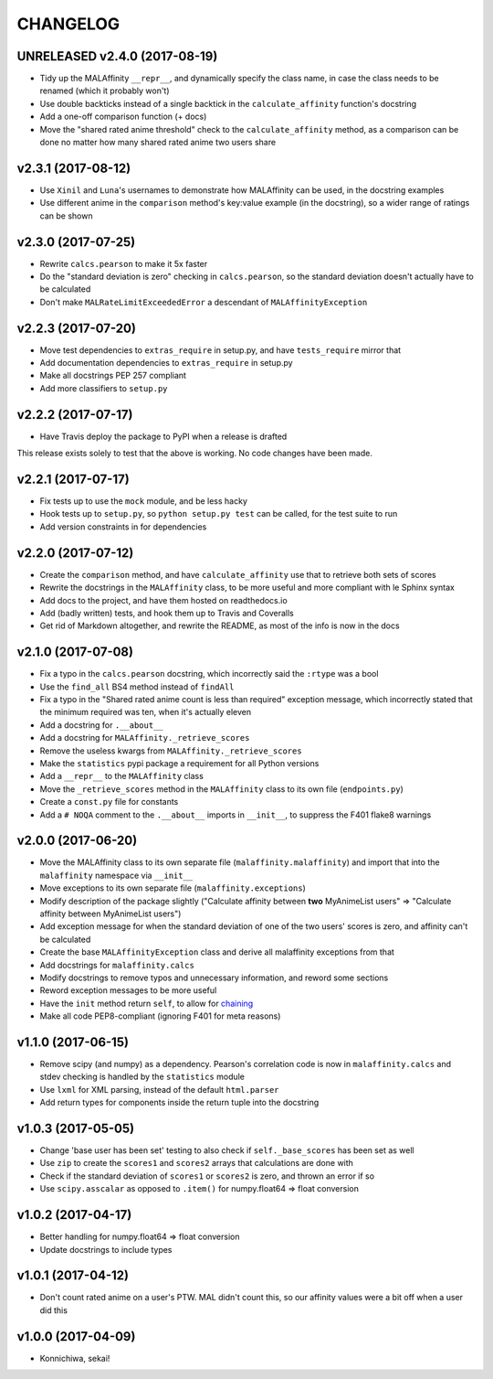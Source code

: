 CHANGELOG
=========


UNRELEASED v2.4.0 (2017-08-19)
------------------------------

* Tidy up the MALAffinity ``__repr__``, and dynamically specify the class
  name, in case the class needs to be renamed (which it probably won't)
* Use double backticks instead of a single backtick in the ``calculate_affinity``
  function's docstring
* Add a one-off comparison function (+ docs)
* Move the "shared rated anime threshold" check to the ``calculate_affinity`` method,
  as a comparison can be done no matter how many shared rated anime two users share


v2.3.1 (2017-08-12)
-------------------

* Use ``Xinil`` and ``Luna``'s usernames to demonstrate how MALAffinity
  can be used, in the docstring examples
* Use different anime in the ``comparison`` method's key:value example
  (in the docstring), so a wider range of ratings can be shown


v2.3.0 (2017-07-25)
-------------------

* Rewrite ``calcs.pearson`` to make it 5x faster
* Do the "standard deviation is zero" checking in ``calcs.pearson``,
  so the standard deviation doesn't actually have to be calculated
* Don't make ``MALRateLimitExceededError`` a descendant of
  ``MALAffinityException``


v2.2.3 (2017-07-20)
-------------------

* Move test dependencies to ``extras_require`` in setup.py, and have
  ``tests_require`` mirror that
* Add documentation dependencies to ``extras_require`` in setup.py
* Make all docstrings PEP 257 compliant
* Add more classifiers to ``setup.py``


v2.2.2 (2017-07-17)
-------------------

* Have Travis deploy the package to PyPI when a release is drafted

This release exists solely to test that the above is working.
No code changes have been made.


v2.2.1 (2017-07-17)
-------------------

* Fix tests up to use the ``mock`` module, and be less hacky
* Hook tests up to ``setup.py``, so ``python setup.py test`` can be called,
  for the test suite to run
* Add version constraints in for dependencies


v2.2.0 (2017-07-12)
-------------------

* Create the ``comparison`` method, and have ``calculate_affinity`` use that
  to retrieve both sets of scores
* Rewrite the docstrings in the ``MALAffinity`` class, to be more useful and
  more compliant with le Sphinx syntax
* Add docs to the project, and have them hosted on readthedocs.io
* Add (badly written) tests, and hook them up to Travis and Coveralls
* Get rid of Markdown altogether, and rewrite the README, as most of the info
  is now in the docs


v2.1.0 (2017-07-08)
-------------------

* Fix a typo in the ``calcs.pearson`` docstring, which incorrectly said
  the ``:rtype`` was a bool
* Use the ``find_all`` BS4 method instead of ``findAll``
* Fix a typo in the "Shared rated anime count is less than required" exception
  message, which incorrectly stated that the minimum required was ten, when it's
  actually eleven
* Add a docstring for ``.__about__``
* Add a docstring for ``MALAffinity._retrieve_scores``
* Remove the useless kwargs from ``MALAffinity._retrieve_scores``
* Make the ``statistics`` pypi package a requirement for all Python versions
* Add a ``__repr__`` to the ``MALAffinity`` class
* Move the ``_retrieve_scores`` method in the ``MALAffinity`` class
  to its own file (``endpoints.py``)
* Create a ``const.py`` file for constants
* Add a ``# NOQA`` comment to the ``.__about__`` imports in ``__init__``, to suppress
  the F401 flake8 warnings


v2.0.0 (2017-06-20)
-------------------

* Move the MALAffinity class to its own separate file (``malaffinity.malaffinity``)
  and import that into the ``malaffinity`` namespace via ``__init__``
* Move exceptions to its own separate file (``malaffinity.exceptions``)
* Modify description of the package slightly ("Calculate affinity between
  **two** MyAnimeList users" => "Calculate affinity between MyAnimeList users")
* Add exception message for when the standard deviation of one of the two users'
  scores is zero, and affinity can't be calculated
* Create the base ``MALAffinityException`` class and derive all malaffinity
  exceptions from that
* Add docstrings for ``malaffinity.calcs``
* Modify docstrings to remove typos and unnecessary information,
  and reword some sections
* Reword exception messages to be more useful
* Have the ``init`` method return ``self``, to allow for
  `chaining <https://en.wikipedia.org/wiki/Method_chaining>`__
* Make all code PEP8-compliant (ignoring F401 for meta reasons)


v1.1.0 (2017-06-15)
-------------------

* Remove scipy (and numpy) as a dependency. Pearson's correlation code is now in
  ``malaffinity.calcs`` and stdev checking is handled by the ``statistics`` module
* Use ``lxml`` for XML parsing, instead of the default ``html.parser``
* Add return types for components inside the return tuple into the docstring


v1.0.3 (2017-05-05)
-------------------

* Change 'base user has been set' testing to also check if ``self._base_scores``
  has been set as well
* Use ``zip`` to create the ``scores1`` and ``scores2`` arrays that calculations are done with
* Check if the standard deviation of ``scores1`` or ``scores2`` is zero,
  and thrown an error if so
* Use ``scipy.asscalar`` as opposed to ``.item()`` for numpy.float64 => float conversion


v1.0.2 (2017-04-17)
-------------------

* Better handling for numpy.float64 => float conversion
* Update docstrings to include types


v1.0.1 (2017-04-12)
-------------------

* Don't count rated anime on a user's PTW. MAL didn't count this,
  so our affinity values were a bit off when a user did this


v1.0.0 (2017-04-09)
-------------------
* Konnichiwa, sekai!
